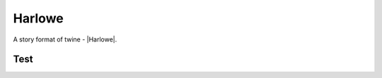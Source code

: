 Harlowe
#######

A story format of twine - |Harlowe|.


Test
****

.. twine::
    :format: Harlowe
    :title: Test
    :width: 100%
    :height: 500

    :: StoryTitle
    Test in Harlowe

    :: Start
    Start


.. |Harlowe| raw:: html

    <a href="https://twine2.neocities.org/" target="_blank">Harlowe</a>
